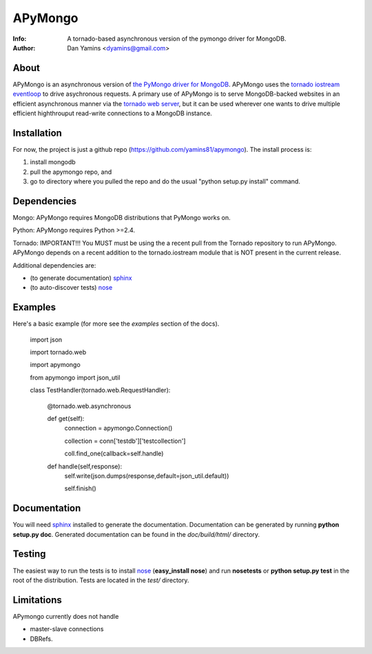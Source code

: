 =======
APyMongo
=======
:Info: A tornado-based asynchronous version of the pymongo driver for MongoDB.
:Author: Dan Yamins <dyamins@gmail.com>

About
=====

APyMongo is an asynchronous version of `the PyMongo driver for MongoDB <http://api.mongodb.org/python>`_.
APyMongo uses the `tornado iostream eventloop <https://github.com/facebook/tornado/blob/master/tornado/iostream.py>`_ 
to drive asychronous requests.  A primary use of APyMongo is to serve MongoDB-backed websites in an efficient asynchronous manner
via the `tornado web server <http://www.tornadoweb.org/>`_, but it can be used wherever one wants to drive multiple efficient 
highthrouput read-write connections to a MongoDB instance.   


Installation
============

For now, the project is just a github repo (https://github.com/yamins81/apymongo).  
The install process is: 

1) install mongodb
2) pull the apymongo repo, and 
3) go to directory where you pulled the repo and do the usual "python setup.py install" command. 


Dependencies
============

Mongo:  APyMongo requires MongoDB distributions that PyMongo works on. 

Python:  APyMongo requires Python >=2.4.    

Tornado:  IMPORTANT!!! You MUST must be using the a recent pull from the Tornado repository to  
run APyMongo.   APyMongo depends on a recent addition to the tornado.iostream module that is NOT
present in the current release. 

Additional dependencies are:

- (to generate documentation) sphinx_
- (to auto-discover tests) `nose <http://somethingaboutorange.com/mrl/projects/nose/>`_


Examples
========
Here's a basic example (for more see the *examples* section of the docs).

	import json
	
	import tornado.web	
	
	import apymongo 
	
	from apymongo import json_util
		
	class TestHandler(tornado.web.RequestHandler):
	
		@tornado.web.asynchronous
		
		def get(self):     
			connection = apymongo.Connection()
			
			collection = conn['testdb']['testcollection']
			
			coll.find_one(callback=self.handle)
			
		def handle(self,response):
			self.write(json.dumps(response,default=json_util.default))
			
			self.finish()


Documentation
=============

You will need sphinx_ installed to generate the
documentation. Documentation can be generated by running **python
setup.py doc**. Generated documentation can be found in the
*doc/build/html/* directory.


Testing
=======

The easiest way to run the tests is to install `nose
<http://somethingaboutorange.com/mrl/projects/nose/>`_ (**easy_install
nose**) and run **nosetests** or **python setup.py test** in the root
of the distribution. Tests are located in the *test/* directory.

.. _sphinx: http://sphinx.pocoo.org/


Limitations
===========

APymongo currently does not handle

- master-slave connections
- DBRefs. 
